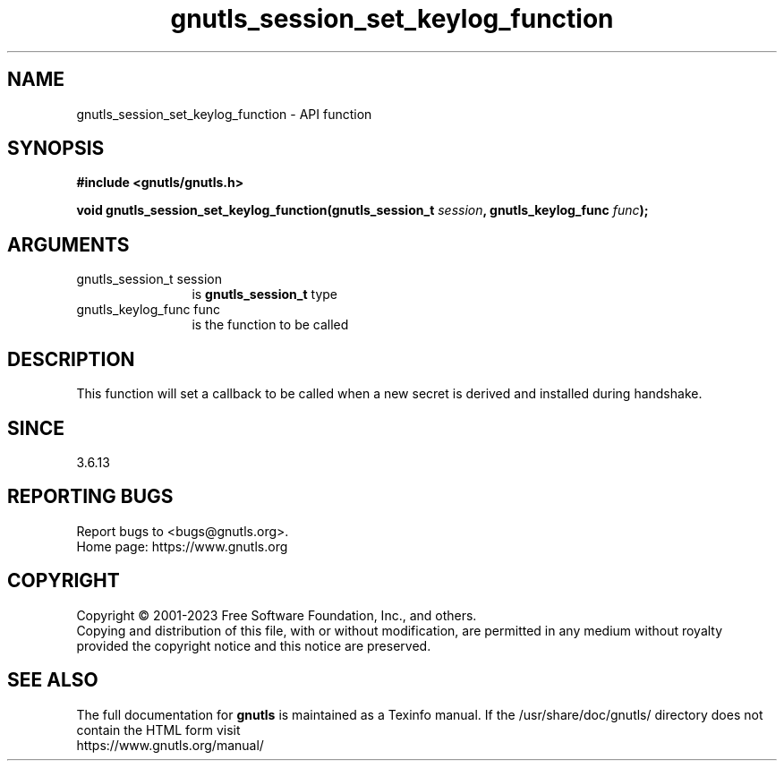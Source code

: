 .\" DO NOT MODIFY THIS FILE!  It was generated by gdoc.
.TH "gnutls_session_set_keylog_function" 3 "3.8.7" "gnutls" "gnutls"
.SH NAME
gnutls_session_set_keylog_function \- API function
.SH SYNOPSIS
.B #include <gnutls/gnutls.h>
.sp
.BI "void gnutls_session_set_keylog_function(gnutls_session_t " session ", gnutls_keylog_func " func ");"
.SH ARGUMENTS
.IP "gnutls_session_t session" 12
is \fBgnutls_session_t\fP type
.IP "gnutls_keylog_func func" 12
is the function to be called
.SH "DESCRIPTION"
This function will set a callback to be called when a new secret is
derived and installed during handshake.
.SH "SINCE"
3.6.13
.SH "REPORTING BUGS"
Report bugs to <bugs@gnutls.org>.
.br
Home page: https://www.gnutls.org

.SH COPYRIGHT
Copyright \(co 2001-2023 Free Software Foundation, Inc., and others.
.br
Copying and distribution of this file, with or without modification,
are permitted in any medium without royalty provided the copyright
notice and this notice are preserved.
.SH "SEE ALSO"
The full documentation for
.B gnutls
is maintained as a Texinfo manual.
If the /usr/share/doc/gnutls/
directory does not contain the HTML form visit
.B
.IP https://www.gnutls.org/manual/
.PP
